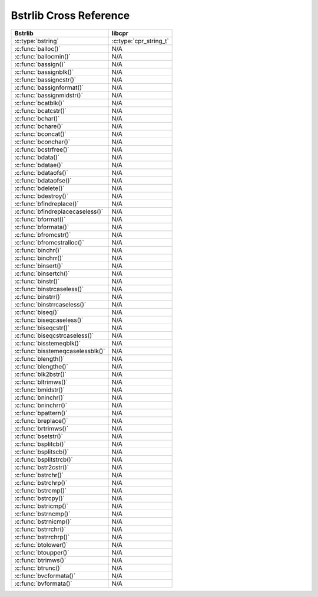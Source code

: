 .. index:: pair: cross-reference; Bstrlib

Bstrlib Cross Reference
=======================

=========================================== ====================================
Bstrlib                                     libcpr
=========================================== ====================================
:c:type:`bstring`                           :c:type:`cpr_string_t`
:c:func:`balloc()`                          N/A
:c:func:`ballocmin()`                       N/A
:c:func:`bassign()`                         N/A
:c:func:`bassignblk()`                      N/A
:c:func:`bassigncstr()`                     N/A
:c:func:`bassignformat()`                   N/A
:c:func:`bassignmidstr()`                   N/A
:c:func:`bcatblk()`                         N/A
:c:func:`bcatcstr()`                        N/A
:c:func:`bchar()`                           N/A
:c:func:`bchare()`                          N/A
:c:func:`bconcat()`                         N/A
:c:func:`bconchar()`                        N/A
:c:func:`bcstrfree()`                       N/A
:c:func:`bdata()`                           N/A
:c:func:`bdatae()`                          N/A
:c:func:`bdataofs()`                        N/A
:c:func:`bdataofse()`                       N/A
:c:func:`bdelete()`                         N/A
:c:func:`bdestroy()`                        N/A
:c:func:`bfindreplace()`                    N/A
:c:func:`bfindreplacecaseless()`            N/A
:c:func:`bformat()`                         N/A
:c:func:`bformata()`                        N/A
:c:func:`bfromcstr()`                       N/A
:c:func:`bfromcstralloc()`                  N/A
:c:func:`binchr()`                          N/A
:c:func:`binchrr()`                         N/A
:c:func:`binsert()`                         N/A
:c:func:`binsertch()`                       N/A
:c:func:`binstr()`                          N/A
:c:func:`binstrcaseless()`                  N/A
:c:func:`binstrr()`                         N/A
:c:func:`binstrrcaseless()`                 N/A
:c:func:`biseq()`                           N/A
:c:func:`biseqcaseless()`                   N/A
:c:func:`biseqcstr()`                       N/A
:c:func:`biseqcstrcaseless()`               N/A
:c:func:`bisstemeqblk()`                    N/A
:c:func:`bisstemeqcaselessblk()`            N/A
:c:func:`blength()`                         N/A
:c:func:`blengthe()`                        N/A
:c:func:`blk2bstr()`                        N/A
:c:func:`bltrimws()`                        N/A
:c:func:`bmidstr()`                         N/A
:c:func:`bninchr()`                         N/A
:c:func:`bninchrr()`                        N/A
:c:func:`bpattern()`                        N/A
:c:func:`breplace()`                        N/A
:c:func:`brtrimws()`                        N/A
:c:func:`bsetstr()`                         N/A
:c:func:`bsplitcb()`                        N/A
:c:func:`bsplitscb()`                       N/A
:c:func:`bsplitstrcb()`                     N/A
:c:func:`bstr2cstr()`                       N/A
:c:func:`bstrchr()`                         N/A
:c:func:`bstrchrp()`                        N/A
:c:func:`bstrcmp()`                         N/A
:c:func:`bstrcpy()`                         N/A
:c:func:`bstricmp()`                        N/A
:c:func:`bstrncmp()`                        N/A
:c:func:`bstrnicmp()`                       N/A
:c:func:`bstrrchr()`                        N/A
:c:func:`bstrrchrp()`                       N/A
:c:func:`btolower()`                        N/A
:c:func:`btoupper()`                        N/A
:c:func:`btrimws()`                         N/A
:c:func:`btrunc()`                          N/A
:c:func:`bvcformata()`                      N/A
:c:func:`bvformata()`                       N/A
=========================================== ====================================
